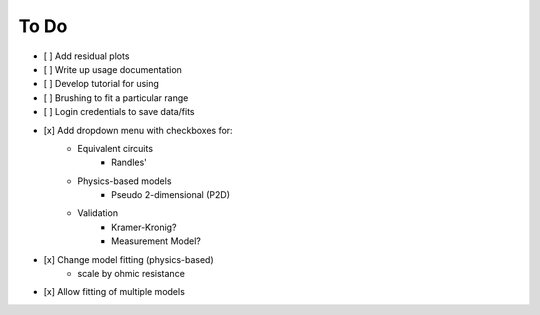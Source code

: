 To Do
======

- [ ] Add residual plots
- [ ] Write up usage documentation
- [ ] Develop tutorial for using
- [ ] Brushing to fit a particular range
- [ ] Login credentials to save data/fits

- [x] Add dropdown menu with checkboxes for:
    - Equivalent circuits
        - Randles'
    - Physics-based models
        - Pseudo 2-dimensional (P2D)
    - Validation
        - Kramer-Kronig?
        - Measurement Model?
- [x] Change model fitting (physics-based)
    - scale by ohmic resistance
- [x] Allow  fitting of multiple models
